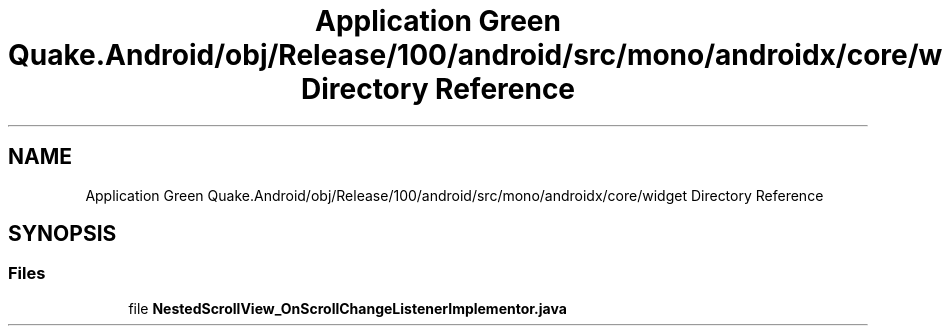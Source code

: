 .TH "Application Green Quake.Android/obj/Release/100/android/src/mono/androidx/core/widget Directory Reference" 3 "Thu Apr 29 2021" "Version 1.0" "Green Quake" \" -*- nroff -*-
.ad l
.nh
.SH NAME
Application Green Quake.Android/obj/Release/100/android/src/mono/androidx/core/widget Directory Reference
.SH SYNOPSIS
.br
.PP
.SS "Files"

.in +1c
.ti -1c
.RI "file \fBNestedScrollView_OnScrollChangeListenerImplementor\&.java\fP"
.br
.in -1c
